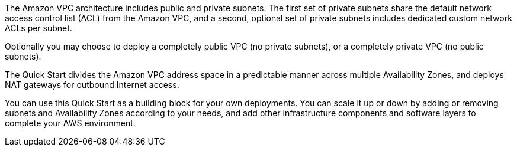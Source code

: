 // Replace the content in <>
// Briefly describe the software. Use consistent and clear branding.
// Include the benefits of using the software on AWS, and provide details on usage scenarios.

The Amazon VPC architecture includes public and private subnets. The first set of private
subnets share the default network access control list (ACL) from the Amazon VPC, and a
second, optional set of private subnets includes dedicated custom network ACLs per subnet.

Optionally you may choose to deploy a completely public VPC (no private subnets), or a completely private VPC (no public subnets).

The Quick Start divides the Amazon VPC address space in a predictable manner across
multiple Availability Zones, and deploys NAT gateways for outbound Internet access.

You can use this Quick Start as a building block for your own deployments. You can scale it
up or down by adding or removing subnets and Availability Zones according to your needs,
and add other infrastructure components and software layers to complete your AWS
environment.
